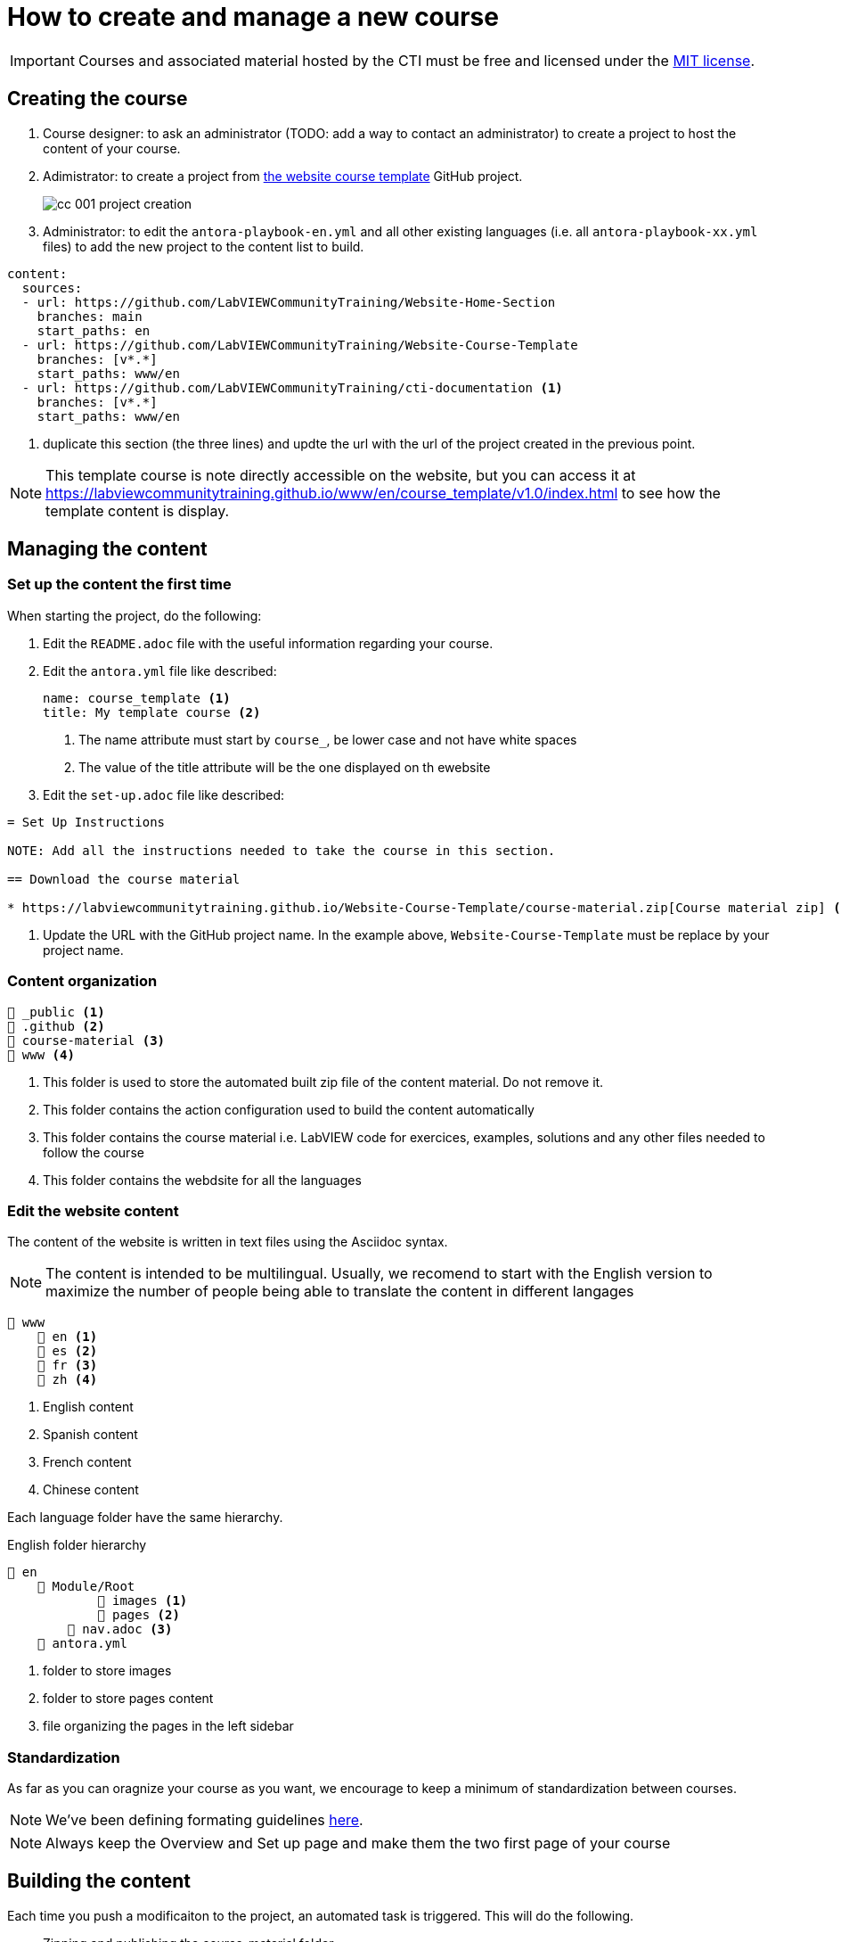 = How to create and manage a new course

IMPORTANT: Courses and associated material hosted by the CTI must be free and licensed under the https://github.com/LabVIEWCommunityTraining/Website-Course-Template/blob/main/LICENSE[MIT license].

== Creating the course

. Course designer: to ask an administrator (TODO: add a way to contact an administrator) to create a project to host the content of your course.
. Adimistrator: to create a project from https://github.com/LabVIEWCommunityTraining/Website-Course-Template[the website course template] GitHub project.
+
image::cc_001_project-creation.png[]
+
. Administrator: to edit the `antora-playbook-en.yml` and all other existing languages (i.e. all `antora-playbook-xx.yml` files) to add the new project to the content list to build.

[source,yaml]
----
content:
  sources:
  - url: https://github.com/LabVIEWCommunityTraining/Website-Home-Section
    branches: main
    start_paths: en
  - url: https://github.com/LabVIEWCommunityTraining/Website-Course-Template
    branches: [v*.*]
    start_paths: www/en
  - url: https://github.com/LabVIEWCommunityTraining/cti-documentation <1>
    branches: [v*.*]
    start_paths: www/en
----

<1> duplicate this section (the three lines) and updte the url with the url of the project created in the previous point.

NOTE: This template course is note directly accessible on the website, but you can access it at https://labviewcommunitytraining.github.io/www/en/course_template/v1.0/index.html to see how the template content is display.

== Managing the content

=== Set up the content the first time

When starting the project, do the following:

. Edit the `README.adoc` file with the useful information regarding your course.
. Edit the `antora.yml` file like described:
+
[source,yaml]
----
name: course_template <.>
title: My template course <.>
----
+
<.> The name attribute must start by `course_`, be lower case and not have white spaces
<.> The value of the title attribute will be the one displayed on th ewebsite
+
. Edit the `set-up.adoc` file like described:

[source]
----
= Set Up Instructions

NOTE: Add all the instructions needed to take the course in this section.

== Download the course material

* https://labviewcommunitytraining.github.io/Website-Course-Template/course-material.zip[Course material zip] <.>
----

<.> Update the URL with the GitHub project name. In the example above, `Website-Course-Template` must be replace by your project name. 

=== Content organization

----
📁 _public <.>
📁 .github <.>
📁 course-material <.>
📁 www <.>
----

<.> This folder is used to store the automated built zip file of the content material. Do not remove it.
<.> This folder contains the action configuration used to build the content automatically
<.> This folder contains the course material i.e. LabVIEW code for exercices, examples, solutions and any other files needed to follow the course
<.> This folder contains the webdsite for all the languages


=== Edit the website content

The content of the website is written in text files using the Asciidoc syntax.

NOTE: The content is intended to be multilingual. Usually, we recomend to start with the English version to maximize the number of people being able to translate the content in different langages

----
📁 www
    📁 en <.>
    📁 es <.>
    📁 fr <.>
    📁 zh <.>
----

<.> English content
<.> Spanish content
<.> French content
<.> Chinese content

Each language folder have the same hierarchy.

.English folder hierarchy
----
📁 en
    📁 Module/Root
            📁 images <.>
            📁 pages <.>
        📄 nav.adoc <.>
    📄 antora.yml 
----

<.> folder to store images
<.> folder to store pages content
<.> file organizing the pages in the left sidebar

=== Standardization

As far as you can oragnize your course as you want, we encourage to keep a minimum of standardization between courses.

NOTE: We've been defining formating guidelines https://labviewcommunitytraining.github.io/www/en/contributing.html#writing-conventions[here].

NOTE: Always keep the Overview and Set up page and make them the two first page of your course 

== Building the content

Each time you push a modificaiton to the project, an automated task is triggered. This will do the following.

* Zipping and publishing the course-material folder
* Building and publishing the website
* Rendering the website content to a PDF file

NOTE: the zip file and the PDF are set to be downloaded from the overview page. 


== Useful resources

* https://docs.asciidoctor.org/asciidoc/latest/syntax-quick-reference/[Asciidoc syntax manual]
* https://docs.antora.org/antora/latest/[Antora documentation]
